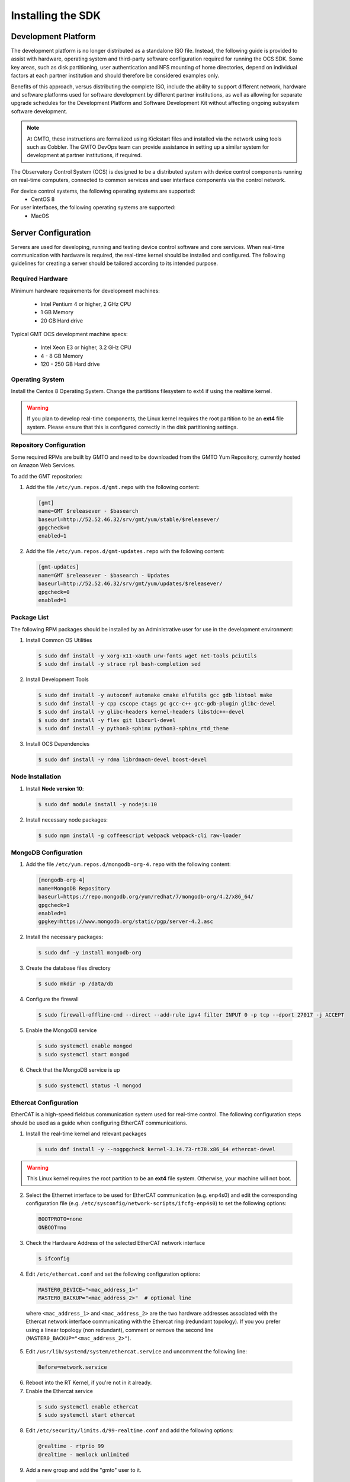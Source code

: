 .. _installation:

Installing the SDK
==================

Development Platform
--------------------

The development platform is no longer distributed as a standalone ISO file. Instead, the following guide is provided to assist with hardware, operating system and third-party software configuration required for running the OCS SDK. Some key areas, such as disk partitioning, user authentication and NFS mounting of home directories, depend on individual factors at each partner institution and should therefore be considered examples only.

Benefits of this approach, versus distributing the complete ISO, include the ability to support different network, hardware and software platforms used for software development by different partner institutions, as well as allowing for separate upgrade schedules for the Development Platform and Software Development Kit without affecting ongoing subsystem software development.

.. note::

   At GMTO, these instructions are formalized using Kickstart files and installed via the network using tools such as Cobbler. The GMTO DevOps team can provide assistance in setting up a similar system for development at partner institutions, if required.

The Observatory Control System (OCS) is designed to be a distributed system with device control components running on real-time computers, connected to common services and user interface components via the control network. 

For device control systems, the following operating systems are supported:
    - CentOS 8

For user interfaces, the following operating systems are supported:
    - MacOS

Server Configuration
--------------------

Servers are used for developing, running and testing device control software and core services. When real-time communication with hardware is required, the real-time kernel should be installed and configured. The following guidelines for creating a server should be tailored according to its intended purpose. 

Required Hardware
.................

Minimum hardware requirements for development machines:

  * Intel Pentium 4 or higher, 2 GHz CPU
  * 1 GB Memory
  * 20 GB Hard drive

Typical GMT OCS development machine specs:

  * Intel Xeon E3 or higher, 3.2 GHz CPU
  * 4 - 8 GB Memory
  * 120 - 250 GB Hard drive


Operating System
................

Install the Centos 8 Operating System. Change the partitions filesystem to ext4 if using the realtime kernel.

.. warning::
  If you plan to develop real-time components, the Linux kernel requires the root partition to be an **ext4** file system. Please ensure that this is configured correctly in the disk partitioning settings.



Repository Configuration
........................

Some required RPMs are built by GMTO and need to be downloaded from the GMTO Yum Repository, currently hosted on Amazon Web Services.

To add the GMT repositories:

1. Add the file ``/etc/yum.repos.d/gmt.repo`` with the following content:

  .. code-block:: bash

    [gmt]
    name=GMT $releasever - $basearch
    baseurl=http://52.52.46.32/srv/gmt/yum/stable/$releasever/
    gpgcheck=0
    enabled=1

2. Add the file ``/etc/yum.repos.d/gmt-updates.repo`` with the following content:

  .. code-block:: bash

    [gmt-updates]
    name=GMT $releasever - $basearch - Updates
    baseurl=http://52.52.46.32/srv/gmt/yum/updates/$releasever/
    gpgcheck=0
    enabled=1


Package List
............

The following RPM packages should be installed by an Administrative user for use in the development environment:

1. Install Common OS Utilities

  .. code-block:: bash

    $ sudo dnf install -y xorg-x11-xauth urw-fonts wget net-tools pciutils
    $ sudo dnf install -y strace rpl bash-completion sed

2. Install Development Tools

  .. code-block:: bash

    $ sudo dnf install -y autoconf automake cmake elfutils gcc gdb libtool make
    $ sudo dnf install -y cpp cscope ctags gc gcc-c++ gcc-gdb-plugin glibc-devel
    $ sudo dnf install -y glibc-headers kernel-headers libstdc++-devel
    $ sudo dnf install -y flex git libcurl-devel
    $ sudo dnf install -y python3-sphinx python3-sphinx_rtd_theme

3. Install OCS Dependencies

  .. code-block:: bash

    $ sudo dnf install -y rdma librdmacm-devel boost-devel

Node Installation
.................

1. Install **Node version 10**:

  .. code-block:: bash

    $ sudo dnf module install -y nodejs:10

2. Install necessary node packages:

  .. code-block:: bash

    $ sudo npm install -g coffeescript webpack webpack-cli raw-loader

MongoDB Configuration
.....................

1. Add the file ``/etc/yum.repos.d/mongodb-org-4.repo`` with the following content:

  .. code-block:: bash

     [mongodb-org-4]
     name=MongoDB Repository
     baseurl=https://repo.mongodb.org/yum/redhat/7/mongodb-org/4.2/x86_64/
     gpgcheck=1
     enabled=1
     gpgkey=https://www.mongodb.org/static/pgp/server-4.2.asc

2. Install the necessary packages:

  .. code-block:: bash

    $ sudo dnf -y install mongodb-org

3. Create the database files directory

  .. code-block:: bash

    $ sudo mkdir -p /data/db

4. Configure the firewall

  .. code-block:: bash

    $ sudo firewall-offline-cmd --direct --add-rule ipv4 filter INPUT 0 -p tcp --dport 27017 -j ACCEPT

5. Enable the MongoDB service

  .. code-block:: bash

    $ sudo systemctl enable mongod
    $ sudo systemctl start mongod

6. Check that the MongoDB service is up

  .. code-block:: bash

    $ sudo systemctl status -l mongod


Ethercat Configuration
......................

EtherCAT is a high-speed fieldbus communication system used for real-time control. The following configuration steps should be used as a guide when configuring EtherCAT communications.

1. Install the real-time kernel and relevant packages

  .. code-block:: bash

    $ sudo dnf install -y --nogpgcheck kernel-3.14.73-rt78.x86_64 ethercat-devel

.. warning::
  This Linux kernel requires the root partition to be an **ext4** file system. Otherwise, your machine will not boot.


2. Select the Ethernet interface to be used for EtherCAT communication (e.g. enp4s0) and edit the corresponding configuration file (e.g. ``/etc/sysconfig/network-scripts/ifcfg-enp4s0``) to set the following options:

  .. code-block:: bash

    BOOTPROTO=none
    ONBOOT=no

3. Check the Hardware Address of the selected EtherCAT network interface

  .. code-block:: bash

    $ ifconfig

4. Edit ``/etc/ethercat.conf`` and set the following configuration options:

  .. code-block:: bash

    MASTER0_DEVICE="<mac_address_1>"
    MASTER0_BACKUP="<mac_address_2>"  # optional line

  where ``<mac_address_1>`` and ``<mac_address_2>`` are the two hardware addresses associated with the Ethercat network interface communicating with the Ethercat ring (redundant topology). If you you prefer using a linear topology (non redundant), comment or remove the second line (``MASTER0_BACKUP="<mac_address_2>"``).

5. Edit ``/usr/lib/systemd/system/ethercat.service`` and uncomment the following line:

  .. code-block:: bash

    Before=network.service

6. Reboot into the RT Kernel, if you're not in it already.

7. Enable the Ethercat service

  .. code-block:: bash

    $ sudo systemctl enable ethercat
    $ sudo systemctl start ethercat

8. Edit ``/etc/security/limits.d/99-realtime.conf`` and add the following options:

  .. code-block:: bash

    @realtime - rtprio 99
    @realtime - memlock unlimited

9. Add a new group and add the "gmto" user to it.

  .. code-block:: bash

    $ sudo groupadd -f -g 2001 realtime
    $ sudo usermod --groups realtime gmto

8. Test the Ethercat configuration

  .. code-block:: bash

    $ ethercat master
    $ ethercat slaves

If the "ethercat master" command does not produce the correct output, ensure that you're currently running the real-time kernel. If the "ethercat slaves" command produces no output, check that the ethernet cable is connected to the correct port as configured above.


Network Time Protocol Configuration
...................................

For general network timekeeping, use NTP, unless Precision Time Protocol is required.

1. Install the necessary packages:

  .. code-block:: bash

    $ sudo dnf install -y chrony

2. Enable the NTP Service

  .. code-block:: bash

    $ sudo systemctl enable chronyd


Precision Time Protocol Configuration (optional)
................................................

1. Install the necessary packages:

  .. code-block:: bash

    $ sudo dnf install -y linuxptp

2. Edit ``/etc/ptp4l.conf`` and add the following options:

  .. code-block:: bash

    [global]
    slaveOnly       1
    verbose         1
    time_stamping   software
    summary_interval 6
    [enp3s0]

where ``[enp3s0]`` should be set to the interface to use for PTP.

3. Edit ``/etc/sysconfig/phc2sys`` and add the following options:

  .. code-block:: bash

    OPTIONS="-a -r -u 60"

4. Edit ``/etc/sysconfig/ptp4l`` and add the following options:

  .. code-block:: bash

    OPTIONS="-f /etc/ptp4l.conf -i enp3s0"

5. Configure access through the firewall

  .. code-block:: bash

    $ sudo firewall-offline-cmd --direct --add-rule ipv4 filter INPUT 0 -p udp --dport 319:320 -j ACCEPT

6. Enable the ptp service

  .. code-block:: bash

    $ sudo systemctl enable ptp4l

.. _sdk_install:

Software Development Kit (SDK)
------------------------------

The Software Development Kit is distributed as a TAR file and can be downloaded from the GMTO release server.

The SDK should be installed in a **Global GMT Software Location**, defined by the GMT_GLOBAL environment variable (default value: /opt/gmt). A **Local Working Directory**, defined by the GMT_LOCAL variable, is used as a unique workspace for individual developers. The local working directory typically resides underneath the /home/<username> directory.

1. Download the latest SDK distribution:

  .. code-block:: bash

    $ wget http://52.52.46.32/srv/gmt/releases/sdk/linux/gmt-sdk-1.7.0.tar.gz

2. Extract the TAR file in the /opt directory, into a new folder for the latest release:

  .. code-block:: bash

    $ sudo mkdir /opt/gmt_release_1.7.0
    $ sudo tar -xzvf <gmt-tar.gz> -C /opt/gmt_release_1.7.0

  where <gmt-tar.gz> is the file downloaded in step 1.

3. Create a symbolic link from the **Global GMT Software Location** to the latest release:

  .. code-block:: bash

    $ sudo ln -sfn gmt_release_1.7.0 /opt/gmt

4. Create a **Local Working Directory**

  .. code-block:: bash

    $ mkdir <local_working_dir>

  where ``<local_working_dir>`` is in the current users' home directory, for example ~/work. The GMT software modules developed by the user are created in this folder.

5. Add the following lines to your .bash_profile (or .kshrc or .bashrc depending on your preferred shell)

  .. code-block:: bash

    $ export GMT_GLOBAL=/opt/gmt
    $ export GMT_LOCAL=<local_working_dir>
    $ source $GMT_GLOBAL/bin/gmt_env.sh

  This will ensure that the environment variables are correctly configured when opening a new terminal. Please log out and back in for the changes to take effect. To configure the environment for the current shell, run the commands manually.

6. Check the values of the environment variables:

  .. code-block:: bash

    $ gmt_env

7. Install Node Modules

  .. code-block:: bash

    $ cd $GMT_GLOBAL
    $ npm install

    $ cd $GMT_LOCAL
    $ cp $GMT_GLOBAL/package.json ./
    $ npm install

  Install global node modules for `Webpack` and `Coffeescript`.

  .. code-block:: bash

    $ sudo npm install -g coffeescript webpack webpack-cli coffee-loader

8. Initialize the Development Environment:

  .. code-block:: bash

    $ cd $GMT_LOCAL
    $ gds init

  The correct folders will be created in the $GMT_LOCAL directory for use when compiling and running modules.  

9. Create a **modules** directory in $GMT_LOCAL

  .. code-block:: bash

    $ cd $GMT_LOCAL
    $ mkdir modules

10. Create the **bundles.coffee** and **ocs_local_bundle.coffee** files, defining the local modules under development

  These files may be copied from $GMT_GLOBAL and then edited to reflect the developer's configuration.

  .. code-block:: bash

    $ mkdir $GMT_LOCAL/etc/bundles
    $ cp $GMT_GLOBAL/etc/bundles/bundles.coffee $GMT_LOCAL/etc/bundles/
    $ cp $GMT_GLOBAL/etc/bundles/ocs_local_bundle.coffee $GMT_LOCAL/etc/bundles/

  Edit **bundles.coffee** to point to the ocs_local_bundle.coffee file

  .. code-block:: bash

    module.exports =
        ocs_local_bundle:   {scope: "local",  desc: "GMT iSample and HDK bundle"}

  Edit **ocs_local_bundle.coffee** to include the isample and HDK modules, or other modules that you are working on

  .. code-block:: bash

     module.exports =
     name:      "local"
     desc:      "List of local development modules"
     elements:
         isample_dcs: { active: true, test: false, developer: 'gmto', domain: 'idcs' }
         hdk_dcs:     { active: true, test: false, developer: 'gmto', domain: 'idcs' }

11. Build all model files from modules in your ocs_local_bundles definition using webpack. For example:

  .. code-block:: bash

    $ cd $GMT_LOCAL/modules/ocs_hdk_dcs/model
    $ webpack
    $ cd $GMT_LOCAL/modules/ocs_isample_dcs/model
    $ webpack

